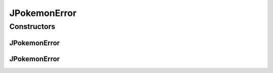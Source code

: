 .. java:import:: java.lang Error

JPokemonError
=============

.. java:package:: org.jpokemon.api
   :noindex:

.. java:type:: public class JPokemonError extends Error

   Provides an error that can be thrown when this library is misused, but not in a completely fatal way.

Constructors
------------
JPokemonError
^^^^^^^^^^^^^

.. java:constructor:: public JPokemonError()
   :outertype: JPokemonError

   Constructs a new JPokemonError.

JPokemonError
^^^^^^^^^^^^^

.. java:constructor:: public JPokemonError(String message)
   :outertype: JPokemonError

   Constructs a new JPokemonError with the given error message.

